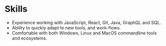 * Skills
  - Experience working with JavaScript, React, Git, Java, GraphQL and SQL.
  - Ability to quickly adapt to new tools, and work-flows.
  - Comfortable with both Windows, Linux and MacOS commandline tools and ecosystems.
